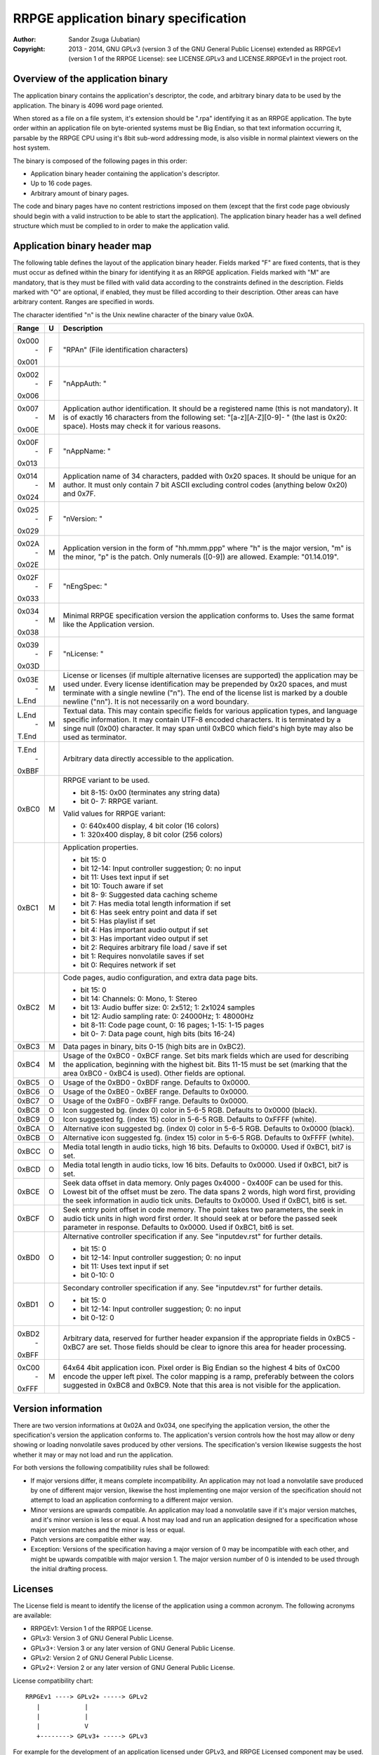
RRPGE application binary specification
==============================================================================

:Author:    Sandor Zsuga (Jubatian)
:Copyright: 2013 - 2014, GNU GPLv3 (version 3 of the GNU General Public
            License) extended as RRPGEv1 (version 1 of the RRPGE License): see
            LICENSE.GPLv3 and LICENSE.RRPGEv1 in the project root.




Overview of the application binary
------------------------------------------------------------------------------


The application binary contains the application's descriptor, the code, and
arbitrary binary data to be used by the application. The binary is 4096 word
page oriented.

When stored as a file on a file system, it's extension should be ".rpa"
identifying it as an RRPGE application. The byte order within an application
file on byte-oriented systems must be Big Endian, so that text information
occurring it, parsable by the RRPGE CPU using it's 8bit sub-word addressing
mode, is also visible in normal plaintext viewers on the host system.

The binary is composed of the following pages in this order:

- Application binary header containing the application's descriptor.
- Up to 16 code pages.
- Arbitrary amount of binary pages.

The code and binary pages have no content restrictions imposed on them (except
that the first code page obviously should begin with a valid instruction to be
able to start the application). The application binary header has a well
defined structure which must be complied to in order to make the application
valid.




Application binary header map
------------------------------------------------------------------------------


The following table defines the layout of the application binary header.
Fields marked "F" are fixed contents, that is they must occur as defined
within the binary for identifying it as an RRPGE application. Fields marked
with "M" are mandatory, that is they must be filled with valid data according
to the constraints defined in the description. Fields marked with "O" are
optional, if enabled, they must be filled according to their description.
Other areas can have arbitrary content. Ranges are specified in words.

The character identified "\n" is the Unix newline character of the binary
value 0x0A.

+--------+---+---------------------------------------------------------------+
| Range  | U | Description                                                   |
+========+===+===============================================================+
| 0x000  |   |                                                               |
|   \-   | F | "RPA\n" (File identification characters)                      |
| 0x001  |   |                                                               |
+--------+---+---------------------------------------------------------------+
| 0x002  |   |                                                               |
|   \-   | F | "\nAppAuth: "                                                 |
| 0x006  |   |                                                               |
+--------+---+---------------------------------------------------------------+
| 0x007  |   | Application author identification. It should be a registered  |
|   \-   | M | name (this is not mandatory). It is of exactly 16 characters  |
| 0x00E  |   | from the following set: "[a-z][A-Z][0-9]- " (the last is      |
|        |   | 0x20: space). Hosts may check it for various reasons.         |
+--------+---+---------------------------------------------------------------+
| 0x00F  |   |                                                               |
|   \-   | F | "\nAppName: "                                                 |
| 0x013  |   |                                                               |
+--------+---+---------------------------------------------------------------+
| 0x014  |   | Application name of 34 characters, padded with 0x20 spaces.   |
|   \-   | M | It should be unique for an author. It must only contain 7 bit |
| 0x024  |   | ASCII excluding control codes (anything below 0x20) and 0x7F. |
+--------+---+---------------------------------------------------------------+
| 0x025  |   |                                                               |
|   \-   | F | "\nVersion: "                                                 |
| 0x029  |   |                                                               |
+--------+---+---------------------------------------------------------------+
| 0x02A  |   | Application version in the form of "hh.mmm.ppp" where "h" is  |
|   \-   | M | the major version, "m" is the minor, "p" is the patch. Only   |
| 0x02E  |   | numerals ([0-9]) are allowed. Example: "01.14.019".           |
+--------+---+---------------------------------------------------------------+
| 0x02F  |   |                                                               |
|   \-   | F | "\nEngSpec: "                                                 |
| 0x033  |   |                                                               |
+--------+---+---------------------------------------------------------------+
| 0x034  |   | Minimal RRPGE specification version the application conforms  |
|   \-   | M | to. Uses the same format like the Application version.        |
| 0x038  |   |                                                               |
+--------+---+---------------------------------------------------------------+
| 0x039  |   |                                                               |
|   \-   | F | "\nLicense: "                                                 |
| 0x03D  |   |                                                               |
+--------+---+---------------------------------------------------------------+
| 0x03E  |   | License or licenses (if multiple alternative licenses are     |
|   \-   | M | supported) the application may be used under. Every license   |
| L.End  |   | identification may be prepended by 0x20 spaces, and must      |
|        |   | terminate with a single newline ("\n"). The end of the        |
|        |   | license list is marked by a double newline ("\n\n"). It is    |
|        |   | not necessarily on a word boundary.                           |
+--------+---+---------------------------------------------------------------+
| L.End  |   | Textual data. This may contain specific fields for various    |
|   \-   | M | application types, and language specific information. It may  |
| T.End  |   | contain UTF-8 encoded characters. It is terminated by a singe |
|        |   | null (0x00) character. It may span until 0xBC0 which field's  |
|        |   | high byte may also be used as terminator.                     |
+--------+---+---------------------------------------------------------------+
| T.End  |   |                                                               |
|   \-   |   | Arbitrary data directly accessible to the application.        |
| 0xBBF  |   |                                                               |
+--------+---+---------------------------------------------------------------+
|        |   | RRPGE variant to be used.                                     |
| 0xBC0  | M |                                                               |
|        |   | - bit  8-15: 0x00 (terminates any string data)                |
|        |   | - bit  0- 7: RRPGE variant.                                   |
|        |   |                                                               |
|        |   | Valid values for RRPGE variant:                               |
|        |   |                                                               |
|        |   | - 0: 640x400 display, 4 bit color (16 colors)                 |
|        |   | - 1: 320x400 display, 8 bit color (256 colors)                |
+--------+---+---------------------------------------------------------------+
|        |   | Application properties.                                       |
| 0xBC1  | M |                                                               |
|        |   | - bit    15: 0                                                |
|        |   | - bit 12-14: Input controller suggestion; 0: no input         |
|        |   | - bit    11: Uses text input if set                           |
|        |   | - bit    10: Touch aware if set                               |
|        |   | - bit  8- 9: Suggested data caching scheme                    |
|        |   | - bit     7: Has media total length information if set        |
|        |   | - bit     6: Has seek entry point and data if set             |
|        |   | - bit     5: Has playlist if set                              |
|        |   | - bit     4: Has important audio output if set                |
|        |   | - bit     3: Has important video output if set                |
|        |   | - bit     2: Requires arbitrary file load / save if set       |
|        |   | - bit     1: Requires nonvolatile saves if set                |
|        |   | - bit     0: Requires network if set                          |
+--------+---+---------------------------------------------------------------+
|        |   | Code pages, audio configuration, and extra data page bits.    |
| 0xBC2  | M |                                                               |
|        |   | - bit    15: 0                                                |
|        |   | - bit    14: Channels: 0: Mono, 1: Stereo                     |
|        |   | - bit    13: Audio buffer size: 0: 2x512; 1: 2x1024 samples   |
|        |   | - bit    12: Audio sampling rate: 0: 24000Hz; 1: 48000Hz      |
|        |   | - bit  8-11: Code page count, 0: 16 pages; 1-15: 1-15 pages   |
|        |   | - bit  0- 7: Data page count, high bits (bits 16-24)          |
+--------+---+---------------------------------------------------------------+
| 0xBC3  | M | Data pages in binary, bits 0-15 (high bits are in 0xBC2).     |
+--------+---+---------------------------------------------------------------+
|        |   | Usage of the 0xBC0 - 0xBCF range. Set bits mark fields which  |
| 0xBC4  | M | are used for describing the application, beginning with the   |
|        |   | highest bit. Bits 11-15 must be set (marking that the area    |
|        |   | 0xBC0 - 0xBC4 is used). Other fields are optional.            |
+--------+---+---------------------------------------------------------------+
| 0xBC5  | O | Usage of the 0xBD0 - 0xBDF range. Defaults to 0x0000.         |
+--------+---+---------------------------------------------------------------+
| 0xBC6  | O | Usage of the 0xBE0 - 0xBEF range. Defaults to 0x0000.         |
+--------+---+---------------------------------------------------------------+
| 0xBC7  | O | Usage of the 0xBF0 - 0xBFF range. Defaults to 0x0000.         |
+--------+---+---------------------------------------------------------------+
| 0xBC8  | O | Icon suggested bg. (index 0) color in 5-6-5 RGB. Defaults to  |
|        |   | 0x0000 (black).                                               |
+--------+---+---------------------------------------------------------------+
| 0xBC9  | O | Icon suggested fg. (index 15) color in 5-6-5 RGB. Defaults to |
|        |   | 0xFFFF (white).                                               |
+--------+---+---------------------------------------------------------------+
| 0xBCA  | O | Alternative icon suggested bg. (index 0) color in 5-6-5 RGB.  |
|        |   | Defaults to 0x0000 (black).                                   |
+--------+---+---------------------------------------------------------------+
| 0xBCB  | O | Alternative icon suggested fg. (index 15) color in 5-6-5 RGB. |
|        |   | Defaults to 0xFFFF (white).                                   |
+--------+---+---------------------------------------------------------------+
| 0xBCC  | O | Media total length in audio ticks, high 16 bits. Defaults to  |
|        |   | 0x0000. Used if 0xBC1, bit7 is set.                           |
+--------+---+---------------------------------------------------------------+
| 0xBCD  | O | Media total length in audio ticks, low 16 bits. Defaults to   |
|        |   | 0x0000. Used if 0xBC1, bit7 is set.                           |
+--------+---+---------------------------------------------------------------+
|        |   | Seek data offset in data memory. Only pages 0x4000 - 0x400F   |
| 0xBCE  | O | can be used for this. Lowest bit of the offset must be zero.  |
|        |   | The data spans 2 words, high word first, providing the seek   |
|        |   | information in audio tick units. Defaults to 0x0000. Used if  |
|        |   | 0xBC1, bit6 is set.                                           |
+--------+---+---------------------------------------------------------------+
|        |   | Seek entry point offset in code memory. The point takes two   |
| 0xBCF  | O | parameters, the seek in audio tick units in high word first   |
|        |   | order. It should seek at or before the passed seek parameter  |
|        |   | in response. Defaults to 0x0000. Used if 0xBC1, bit6 is set.  |
+--------+---+---------------------------------------------------------------+
|        |   | Alternative controller specification if any. See              |
| 0xBD0  | O | "inputdev.rst" for further details.                           |
|        |   |                                                               |
|        |   | - bit    15: 0                                                |
|        |   | - bit 12-14: Input controller suggestion; 0: no input         |
|        |   | - bit    11: Uses text input if set                           |
|        |   | - bit  0-10: 0                                                |
+--------+---+---------------------------------------------------------------+
|        |   | Secondary controller specification if any. See "inputdev.rst" |
| 0xBD1  | O | for further details.                                          |
|        |   |                                                               |
|        |   | - bit    15: 0                                                |
|        |   | - bit 12-14: Input controller suggestion; 0: no input         |
|        |   | - bit  0-12: 0                                                |
+--------+---+---------------------------------------------------------------+
| 0xBD2  |   | Arbitrary data, reserved for further header expansion if the  |
|   \-   |   | appropriate fields in 0xBC5 - 0xBC7 are set. Those fields     |
| 0xBFF  |   | should be clear to ignore this area for header processing.    |
+--------+---+---------------------------------------------------------------+
| 0xC00  |   | 64x64 4bit application icon. Pixel order is Big Endian so the |
|   \-   | M | highest 4 bits of 0xC00 encode the upper left pixel. The      |
| 0xFFF  |   | color mapping is a ramp, preferably between the colors        |
|        |   | suggested in 0xBC8 and 0xBC9. Note that this area is not      |
|        |   | visible for the application.                                  |
+--------+---+---------------------------------------------------------------+




Version information
------------------------------------------------------------------------------


There are two version informations at 0x02A and 0x034, one specifying the
application version, the other the specification's version the application
conforms to. The application's version controls how the host may allow or deny
showing or loading nonvolatile saves produced by other versions. The
specification's version likewise suggests the host whether it may or may not
load and run the application.

For both versions the following compatibility rules shall be followed:

- If major versions differ, it means complete incompatibility. An application
  may not load a nonvolatile save produced by one of different major version,
  likewise the host implementing one major version of the specification should
  not attempt to load an application conforming to a different major version.

- Minor versions are upwards compatible. An application may load a nonvolatile
  save if it's major version matches, and it's minor version is less or equal.
  A host may load and run an application designed for a specification whose
  major version matches and the minor is less or equal.

- Patch versions are compatible either way.

- Exception: Versions of the specification having a major version of 0 may be
  incompatible with each other, and might be upwards compatible with major
  version 1. The major version number of 0 is intended to be used through the
  initial drafting process.




Licenses
------------------------------------------------------------------------------


The License field is meant to identify the license of the application using a
common acronym. The following acronyms are available:

- RRPGEv1: Version 1 of the RRPGE License.
- GPLv3: Version 3 of GNU General Public License.
- GPLv3+: Version 3 or any later version of GNU General Public License.
- GPLv2: Version 2 of GNU General Public License.
- GPLv2+: Version 2 or any later version of GNU General Public License.

License compatibility chart: ::

    RRPGEv1 ----> GPLv2+ -----> GPLv2
       |            |
       |            |
       |            V
       +--------> GPLv3+ -----> GPLv3

For example for the development of an application licensed under GPLv3, and
RRPGE Licensed component may be used.

The RRPGE Developer Agreement may allow for further licenses.




Data caching schemes (bit 8-9 in 0xBC1)
------------------------------------------------------------------------------


Selecting an appropriate data caching scheme can improve loading times for an
application if it's binary is served over a slow connection (such as directly
from a network as streaming media).

The following schemes are available:

- 0: Random access. There is no suggested access pattern, only a generic
  caching algorithm may be used by the host.

- 1: Incremental access. The application normally will try to load pages
  incrementally from a starting point, while it may reload pages already
  loaded, and might access multiple locations incrementally at once.

- 2: Single streaming access. The application normally accesses it's pages
  sequentially, not reloading any page already used.

- 3: Multi streaming access. The application normally accesses it's pages
  sequentially, not reloading any page already used. However it accesses
  multiple such streams in it's data simultaneously (such as loading a
  separate audio stream along playing a primary stream).

Hosts aware of this feature should first load the application's descriptor and
code pages, then access and pre-fetch data as suggested by the caching scheme
to achieve optimal performance.

If memory is low, and the application is streaming (either single or multi
streaming access) pages already used by the application may be discarded.




Media related properties (bit 3-4 and 5-7 in 0xBC1)
------------------------------------------------------------------------------


The media related properties suggests the application's usability by RRPGE
emulation capable media players in a sensible way.

If there is no seek entry point and data (bit 6 is clear) provided, but there
is a media total length (bit 7 is set) provided, it indicates the entire
application may be used as a playable media, which media may be treated as
audio or video according to the appropriate fields (bits 3-4). It may have
playlist in addition (bit 5 set), but this case it is only informative since
there is no way to seek onto the particular tracks.

If seek entry point and data is provided (bit 6 is set), players must use this
to start the media content. The normal entry point this case may boot into an
interactive application.

If a playlist is provided (bit 5 is set), the playlist may provide whether
particular tracks may be used as audio only or they should be treated as
audiovisual experiences instead of the information provided in bits 3 and 4.
The playlist is described in the "Textual data" section. This case the media
total length information may be ignored (it might be present for hosts which
does not support playlists).

The seek entry point not necessarily has to be audio tick level accurate. It
should seek to or below the position requested. Media players so should not
assume a set position is absolute: they should read the seek data some
(emulated) time after (re)starting the application by this entry point.

From the application's point this is an entry point. The host should call it
by first resetting the application, then before starting the emulation,
setting up the program counter and the stack according to the requirements of
the seek entry point.




Input related properties (bit 10-15 in 0xBC1, 0xBD0 and 0xBD1)
------------------------------------------------------------------------------


For more information on the supported input devices, and the overall
architecture of processing user input, see "inputdev.rst".

The encoding of bits 12-14 is as follows:

- 0: The application receives no user input
- 1: Digital gamepad
- 2: Pointing device (mouse type devices or touch screens)
- 3: Analog joystick
- 4: Steering wheel
- 5: Tilt sensor
- 6: (Invalid)
- 7: (Invalid)

Note that these values do not require the host to actually have a given
hardware device, they only suggest that the application wishes to use one or
more devices in the role provided here. This way hosts may select the most
appropriate mapping to it's physical input capabilities.




Textual data
------------------------------------------------------------------------------


The area after the License field may contain UTF-8 text information describing
the application. Elements like supported languages, short application
description, extended application name, playlists and such may be provided
here in multiple languages.

All fields to be interpreted by the hosts begin with ":FieldName:" or
":FieldName [lang]:" on the beginning of a line. If the language designation
is omitted, the content is assumed to be multilingual, shown in case none of
the fields with language specification match the user's preferences. If there
is no such field, the user will not receive the given content in this case.

The fields end with an ":End:" marker on the beginning of a line.

Note that the field specifiers are all case-sensitive. Only the "\n" (0x0A)
new line character is recognized as a new line, the "\r" (0x0D) character
should not be used.


:Language:
^^^^^^^^^^^^^^^^^^^^^^^^^^^^^^

The languages provided by the application, separated with white characters
(spaces, tabs or newlines). The languages in this list should be identical to
those the application actually recognizes reading the user preferred language.

This field must not have a language designation.


:AppName:
^^^^^^^^^^^^^^^^^^^^^^^^^^^^^^

The application's name as shown to the user. This field may be used to
reformat the name to use UTF-8 characters, or to provide different names for
different languages (by adding a language designation to the field name).


:AppAuth:
^^^^^^^^^^^^^^^^^^^^^^^^^^^^^^

The application author as shown to the user. This field may be used to
reformat the name to use UTF-8 characters, or to provide different names for
different languages (by adding a language designation to the field name). Note
that hosts may ignore this field even if present if they choose to retrieve
the author's UTF-8 name from a network database.


:HomePage:
^^^^^^^^^^^^^^^^^^^^^^^^^^^^^^

A valid URL for more information on the application (home page). Different
homes may be provided for different languages by adding language designation.


:Short:
^^^^^^^^^^^^^^^^^^^^^^^^^^^^^^

Short application description, preferably up to about 300 characters.


:Long:
^^^^^^^^^^^^^^^^^^^^^^^^^^^^^^

Long application description.


:PlayList:
^^^^^^^^^^^^^^^^^^^^^^^^^^^^^^

Primary playlist information, specifying media type and lengths. Only one must
occur from this field with no language designation. To provide language
specific variants, use the ":PListExt:" field.

The format is as follows:

- "A:" or "V:" specifying if the entry has only important audio data or has
  both audio and video.

- Arbitrary UTF-8 entry name, whitespaces from the front and back of it are
  removed when processing.

- "{hh:mm:ss.ff}" specifying the length of the entry in hours, minutes,
  seconds and 1/100th seconds.

- "\n" new line ends the entry.

Empty lines in the playlist are allowed and are not processed.

The length information can be used to calculate the entry point (seek) of the
entry. They should be specified so calculating the entry in audio ticks by
rounding down to nearest, passed to the seek entry point, would seek to the
proper track.


:PListExt:
^^^^^^^^^^^^^^^^^^^^^^^^^^^^^^

Extra playlist track names in additional languages. This field must have a
language designation (since ":PlayList:" already specifies the multilingual
interpretation).

Every non-empty text line in this field corresponds to a track in the playlist
whose name it replaces for the targeted language.
